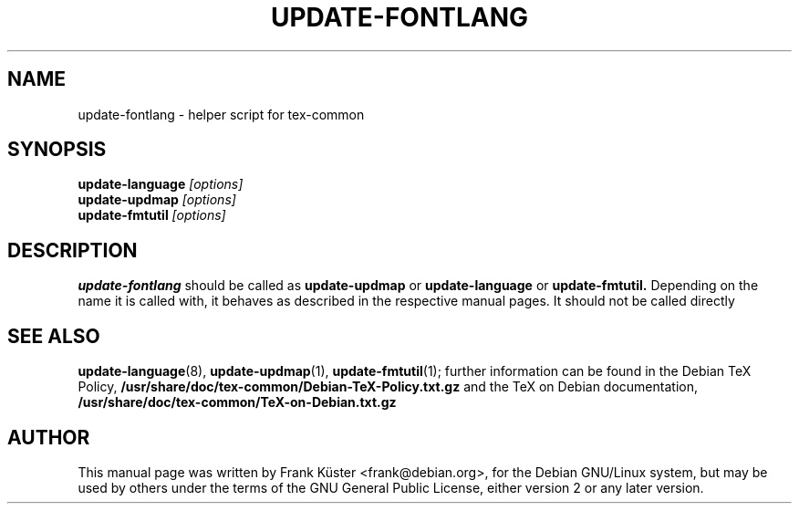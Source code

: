 .TH UPDATE-FONTLANG 8
.SH NAME
update-fontlang \- helper script for tex-common
.SH SYNOPSIS
.B update-language
.I "[options]"
.br
.B update-updmap
.I "[options]"
.br
.B update-fmtutil
.I "[options]"
.br
.SH DESCRIPTION
.BR update-fontlang
should be called as 
.B update-updmap
or
.B update-language
or
.B update-fmtutil.
Depending on the name it is called with, it behaves as described in
the respective manual pages.  It should not be called directly
.PP
.SH SEE ALSO
.PP
.BR update-language (8),
.BR update-updmap (1),
.BR update-fmtutil (1);
further information can be found in the Debian TeX Policy, 
.B /usr/share/doc/tex-common/Debian-TeX-Policy.txt.gz
and the TeX on Debian documentation,
.B /usr/share/doc/tex-common/TeX-on-Debian.txt.gz
.PP
.SH AUTHOR
This manual page was written by Frank K\[:u]ster <frank@debian.org>,
for the Debian GNU/Linux system, but may be used by others under the
terms of the GNU General Public License, either version 2 or any later
version. 
